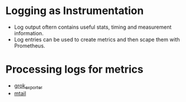 * Logging as Instrumentation

- Log output oftern contains useful stats, timing and measurement
  information.
- Log entries can be used to create metrics and then scape them with
  Prometheus.

* Processing logs for metrics

- [[https://github.com/fstab/grok_exporter][grok_exporter]]
- [[https://github.com/google/mtail][mtail]]
